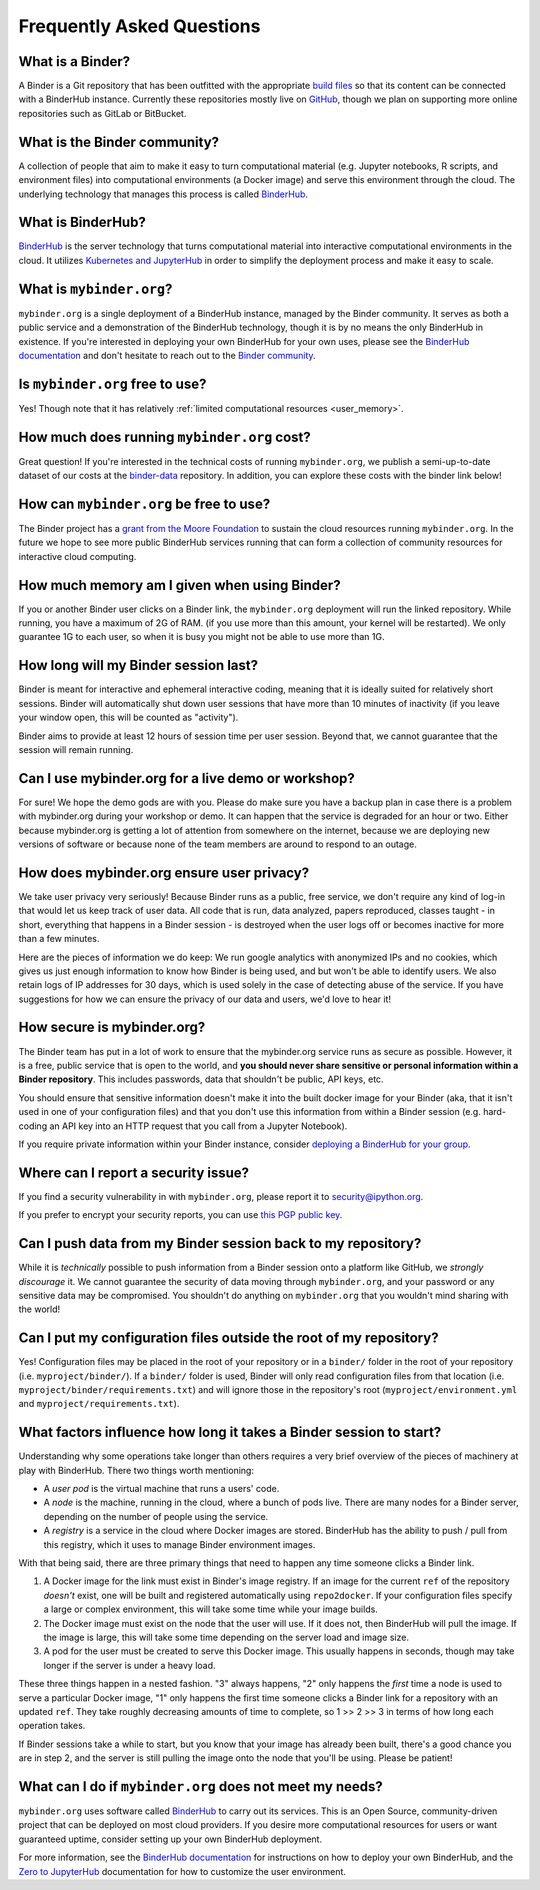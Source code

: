 Frequently Asked Questions
==========================

What is a Binder?
-----------------

A Binder is a Git repository that has been outfitted with the appropriate
`build files <http://repo2docker.readthedocs.io/en/latest/samples.html>`_ so
that its content can be connected with a BinderHub instance. Currently these
repositories mostly live on `GitHub <https://github.com>`_, though we plan
on supporting more online repositories such as GitLab or BitBucket.

What is the Binder community?
-----------------------------

A collection of people that aim to make it easy to turn
computational material (e.g. Jupyter notebooks, R scripts, and environment
files) into computational environments (a Docker image) and serve this
environment through the cloud. The underlying technology that manages this
process is called `BinderHub`_.

What is BinderHub?
------------------

`BinderHub`_ is the server technology that
turns computational material into
interactive computational environments in the cloud. It utilizes
`Kubernetes and JupyterHub <https://z2jh.jupyter.org>`_ in order to
simplify the deployment process and make it easy to scale.

What is ``mybinder.org``?
-------------------------

``mybinder.org`` is a single deployment of a BinderHub instance, managed by
the Binder community. It serves as both a public service and a demonstration
of the BinderHub technology, though it is by no means the only BinderHub
in existence. If you're interested in deploying your own BinderHub for your
own uses, please see the `BinderHub documentation <BinderHub_>`_
and don't hesitate to reach out to the `Binder community <https://gitter.im/jupyterhub/binder>`_.

Is ``mybinder.org`` free to use?
--------------------------------

Yes! Though note that it has relatively :ref:`limited computational resources
<user_memory>`.

How much does running ``mybinder.org`` cost?
--------------------------------------------

Great question! If you're interested in the technical costs of running
``mybinder.org``, we publish a semi-up-to-date dataset of our costs at the
`binder-data <https://github.com/jupyterhub/binder-data/tree/master/billing/data/proc>`_
repository. In addition, you can explore these costs with the binder link below!

.. image:: https://mybinder.org/badge.svg
   :target: https://mybinder.org/v2/gh/jupyterhub/binder-billing/master?filepath=analyze_data.ipynb

How can ``mybinder.org`` be free to use?
----------------------------------------

The Binder project has a `grant from the Moore Foundation <https://figshare.com/s/e9d0ad7bdc4e405cccfa>`_
to sustain the cloud resources running ``mybinder.org``. In the future we hope to see more
public BinderHub services running that can form a collection of community
resources for interactive cloud computing.

.. _user_memory:

How much memory am I given when using Binder?
---------------------------------------------

If you or another Binder user clicks on a Binder link, the ``mybinder.org``
deployment will run the linked repository. While running, you have
a maximum of 2G of RAM. (if you use more than
this amount, your kernel will be restarted). We only guarantee 1G to each user,
so when it is busy you might not be able to use more than 1G.

How long will my Binder session last?
-------------------------------------

Binder is meant for interactive and ephemeral interactive coding, meaning that
it is ideally suited for relatively short sessions. Binder will automatically
shut down user sessions that have more than 10 minutes of inactivity (if you
leave your window open, this will be counted as "activity").

Binder aims to provide at least 12 hours of session time per user session.
Beyond that, we cannot guarantee that the session will remain running.

Can I use mybinder.org for a live demo or workshop?
---------------------------------------------------

For sure! We hope the demo gods are with you. Please do make sure you have a
backup plan in case there is a problem with mybinder.org during your workshop
or demo. It can happen that the service is degraded for an hour or two. Either
because mybinder.org is getting a lot of attention from somewhere on the
internet, because we are deploying new versions of software or because none
of the team members are around to respond to an outage.


How does mybinder.org ensure user privacy?
------------------------------------------

We take user privacy very seriously! Because Binder runs as a public,
free service, we don't require any kind of log-in that would let us
keep track of user data. All code that is run, data analyzed, papers
reproduced, classes taught - in short, everything that happens in a
Binder session - is destroyed when the user logs off or becomes inactive
for more than a few minutes.

Here are the pieces of information we do keep: We run google analytics
with anonymized IPs and no cookies, which gives us just enough information
to know how Binder is being used, and but won't be able to identify users.
We also retain logs of IP addresses for 30 days, which is used solely in
the case of detecting abuse of the service. If you have suggestions for
how we can ensure the privacy of our data and users, we'd love to hear it!

How secure is mybinder.org?
---------------------------

The Binder team has put in a lot of work to ensure that the mybinder.org
service runs as secure as possible. However, it is a free, public service
that is open to the world, and **you should never share sensitive or personal
information within a Binder repository**. This includes passwords, data that
shouldn't be public, API keys, etc.

You should ensure that sensitive information doesn't make it into the built
docker image for your Binder (aka, that it isn't used in one of your
configuration files) and that you don't use this information from within
a Binder session (e.g. hard-coding an API key into an HTTP request that you
call from a Jupyter Notebook).

If you require private information within your
Binder instance, consider `deploying a BinderHub for your group <https://binderhub.readthedocs.io/en/latest/>`_.

Where can I report a security issue?
------------------------------------

If you find a security vulnerability in with ``mybinder.org``, please report
it to `security@ipython.org <security@ipython.org>`_.

If you prefer to encrypt your security reports, you can use `this PGP public key
<https://jupyter-notebook.readthedocs.io/en/stable/_downloads/ipython_security.asc>`_.

Can I push data from my Binder session back to my repository?
-------------------------------------------------------------

While it is *technically* possible to push information from a Binder
session onto a platform like GitHub, we *strongly discourage* it. We
cannot guarantee the security of data moving through ``mybinder.org``,
and your password or any sensitive data may be compromised. You
shouldn't do anything on ``mybinder.org`` that you wouldn't mind sharing
with the world!

Can I put my configuration files outside the root of my repository?
-------------------------------------------------------------------

Yes! Configuration files may be placed in the root of your repository or
in a ``binder/`` folder in the root of your repository (i.e. ``myproject/binder/``).
If a ``binder/`` folder is used, Binder will only read configuration files
from that location (i.e. ``myproject/binder/requirements.txt``) and will
ignore those in the repository's root (``myproject/environment.yml`` and
``myproject/requirements.txt``).

What factors influence how long it takes a Binder session to start?
-------------------------------------------------------------------

Understanding why some operations take longer than others requires a very
brief overview of the pieces of machinery at play with BinderHub. There two
things worth mentioning:

* A *user pod* is the virtual machine that runs a users' code.
* A *node* is the machine, running in the cloud, where a bunch of pods live.
  There are many nodes for a Binder server, depending on the number of people
  using the service.
* A *registry* is a service in the cloud where Docker images are stored. BinderHub
  has the ability to push / pull from this registry, which it uses to
  manage Binder environment images.

With that being said, there are three primary things that need to happen any
time someone clicks a Binder link.

1. A Docker image for the link must exist in Binder's image registry. If an image
   for the current ``ref`` of the repository *doesn't* exist, one will be built
   and registered automatically using ``repo2docker``. If your
   configuration files specify a large or complex environment, this will take
   some time while your image builds.
2. The Docker image must exist on the node that the user will use. If it does not,
   then BinderHub will pull the image. If the image is large, this will
   take some time depending on the server load and image size.
3. A pod for the user must be created to serve this Docker image. This usually
   happens in seconds, though may take longer if the server is under a heavy
   load.

These three things happen in a nested fashion. "3" always happens, "2" only
happens the *first* time a node is used to serve a particular Docker image, "1"
only happens the first time someone clicks a Binder link for a repository with
an updated ``ref``. They take roughly decreasing amounts of time to complete,
so 1 >> 2 >> 3 in terms of how long each operation takes.

If Binder sessions take a while to start, but you know that your image has
already been built, there's a good chance you are in step 2, and the server is
still pulling the image onto the node that you'll be using. Please be patient!

What can I do if ``mybinder.org`` does not meet my needs?
---------------------------------------------------------

``mybinder.org`` uses software called `BinderHub`_ to carry out its services.
This is an Open Source, community-driven project that can be deployed on
most cloud providers. If you desire more computational resources for users or
want guaranteed uptime, consider setting up your own BinderHub deployment.

For more information, see the `BinderHub documentation <BinderHub_>`_
for instructions on how to deploy your own BinderHub, and the
`Zero to JupyterHub <https://zero-to-jupyterhub.readthedocs.io/en/latest/user-experience.html#set-user-memory-and-cpu-guarantees-limits>`_
documentation for how to customize the user environment.

.. _BinderHub: https://binderhub.readthedocs.io/en/latest
